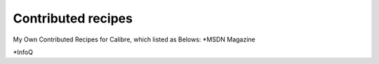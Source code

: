 Contributed recipes
=====
My Own Contributed Recipes for Calibre, which listed as Belows:
*MSDN Magazine

*InfoQ
